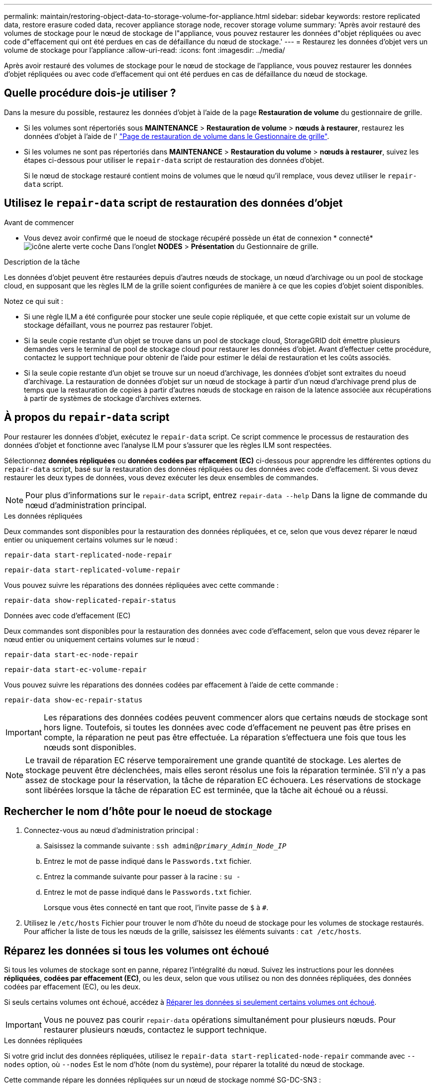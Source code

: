---
permalink: maintain/restoring-object-data-to-storage-volume-for-appliance.html 
sidebar: sidebar 
keywords: restore replicated data, restore erasure coded data, recover appliance storage node, recover storage volume 
summary: 'Après avoir restauré des volumes de stockage pour le nœud de stockage de l"appliance, vous pouvez restaurer les données d"objet répliquées ou avec code d"effacement qui ont été perdues en cas de défaillance du nœud de stockage.' 
---
= Restaurez les données d'objet vers un volume de stockage pour l'appliance
:allow-uri-read: 
:icons: font
:imagesdir: ../media/


[role="lead"]
Après avoir restauré des volumes de stockage pour le nœud de stockage de l'appliance, vous pouvez restaurer les données d'objet répliquées ou avec code d'effacement qui ont été perdues en cas de défaillance du nœud de stockage.



== Quelle procédure dois-je utiliser ?

Dans la mesure du possible, restaurez les données d'objet à l'aide de la page *Restauration de volume* du gestionnaire de grille.

* Si les volumes sont répertoriés sous *MAINTENANCE* > *Restauration de volume* > *nœuds à restaurer*, restaurez les données d'objet à l'aide de l' link:../maintain/restoring-volume.html["Page de restauration de volume dans le Gestionnaire de grille"].
* Si les volumes ne sont pas répertoriés dans *MAINTENANCE* > *Restauration du volume* > *nœuds à restaurer*, suivez les étapes ci-dessous pour utiliser le `repair-data` script de restauration des données d'objet.
+
Si le nœud de stockage restauré contient moins de volumes que le nœud qu'il remplace, vous devez utiliser le `repair-data` script.





== Utilisez le `repair-data` script de restauration des données d'objet

.Avant de commencer
* Vous devez avoir confirmé que le noeud de stockage récupéré possède un état de connexion * connecté* image:../media/icon_alert_green_checkmark.png["icône alerte verte coche"] Dans l'onglet *NODES* > *Présentation* du Gestionnaire de grille.


.Description de la tâche
Les données d'objet peuvent être restaurées depuis d'autres nœuds de stockage, un nœud d'archivage ou un pool de stockage cloud, en supposant que les règles ILM de la grille soient configurées de manière à ce que les copies d'objet soient disponibles.

Notez ce qui suit :

* Si une règle ILM a été configurée pour stocker une seule copie répliquée, et que cette copie existait sur un volume de stockage défaillant, vous ne pourrez pas restaurer l'objet.
* Si la seule copie restante d'un objet se trouve dans un pool de stockage cloud, StorageGRID doit émettre plusieurs demandes vers le terminal de pool de stockage cloud pour restaurer les données d'objet. Avant d'effectuer cette procédure, contactez le support technique pour obtenir de l'aide pour estimer le délai de restauration et les coûts associés.
* Si la seule copie restante d'un objet se trouve sur un noeud d'archivage, les données d'objet sont extraites du noeud d'archivage. La restauration de données d'objet sur un nœud de stockage à partir d'un nœud d'archivage prend plus de temps que la restauration de copies à partir d'autres nœuds de stockage en raison de la latence associée aux récupérations à partir de systèmes de stockage d'archives externes.




== À propos du `repair-data` script

Pour restaurer les données d'objet, exécutez le `repair-data` script. Ce script commence le processus de restauration des données d'objet et fonctionne avec l'analyse ILM pour s'assurer que les règles ILM sont respectées.

Sélectionnez *données répliquées* ou *données codées par effacement (EC)* ci-dessous pour apprendre les différentes options du `repair-data` script, basé sur la restauration des données répliquées ou des données avec code d'effacement. Si vous devez restaurer les deux types de données, vous devez exécuter les deux ensembles de commandes.


NOTE: Pour plus d'informations sur le `repair-data` script, entrez `repair-data --help` Dans la ligne de commande du nœud d'administration principal.

[role="tabbed-block"]
====
.Les données répliquées
--
Deux commandes sont disponibles pour la restauration des données répliquées, et ce, selon que vous devez réparer le nœud entier ou uniquement certains volumes sur le nœud :

`repair-data start-replicated-node-repair`

`repair-data start-replicated-volume-repair`

Vous pouvez suivre les réparations des données répliquées avec cette commande :

`repair-data show-replicated-repair-status`

--
.Données avec code d'effacement (EC)
--
Deux commandes sont disponibles pour la restauration des données avec code d'effacement, selon que vous devez réparer le nœud entier ou uniquement certains volumes sur le nœud :

`repair-data start-ec-node-repair`

`repair-data start-ec-volume-repair`

Vous pouvez suivre les réparations des données codées par effacement à l'aide de cette commande :

`repair-data show-ec-repair-status`


IMPORTANT: Les réparations des données codées peuvent commencer alors que certains nœuds de stockage sont hors ligne. Toutefois, si toutes les données avec code d'effacement ne peuvent pas être prises en compte, la réparation ne peut pas être effectuée. La réparation s'effectuera une fois que tous les nœuds sont disponibles.


NOTE: Le travail de réparation EC réserve temporairement une grande quantité de stockage. Les alertes de stockage peuvent être déclenchées, mais elles seront résolus une fois la réparation terminée. S'il n'y a pas assez de stockage pour la réservation, la tâche de réparation EC échouera. Les réservations de stockage sont libérées lorsque la tâche de réparation EC est terminée, que la tâche ait échoué ou a réussi.

--
====


== Rechercher le nom d'hôte pour le noeud de stockage

. Connectez-vous au nœud d'administration principal :
+
.. Saisissez la commande suivante : `ssh admin@_primary_Admin_Node_IP_`
.. Entrez le mot de passe indiqué dans le `Passwords.txt` fichier.
.. Entrez la commande suivante pour passer à la racine : `su -`
.. Entrez le mot de passe indiqué dans le `Passwords.txt` fichier.
+
Lorsque vous êtes connecté en tant que root, l'invite passe de `$` à `#`.



. Utilisez le `/etc/hosts` Fichier pour trouver le nom d'hôte du noeud de stockage pour les volumes de stockage restaurés. Pour afficher la liste de tous les nœuds de la grille, saisissez les éléments suivants : `cat /etc/hosts`.




== Réparez les données si tous les volumes ont échoué

Si tous les volumes de stockage sont en panne, réparez l'intégralité du nœud. Suivez les instructions pour les données *répliquées*, *codées par effacement (EC)*, ou les deux, selon que vous utilisez ou non des données répliquées, des données codées par effacement (EC), ou les deux.

Si seuls certains volumes ont échoué, accédez à <<Réparer les données si seulement certains volumes ont échoué>>.


IMPORTANT: Vous ne pouvez pas courir `repair-data` opérations simultanément pour plusieurs nœuds. Pour restaurer plusieurs nœuds, contactez le support technique.

[role="tabbed-block"]
====
.Les données répliquées
--
Si votre grid inclut des données répliquées, utilisez le `repair-data start-replicated-node-repair` commande avec `--nodes` option, où `--nodes` Est le nom d'hôte (nom du système), pour réparer la totalité du nœud de stockage.

Cette commande répare les données répliquées sur un nœud de stockage nommé SG-DC-SN3 :

`repair-data start-replicated-node-repair --nodes SG-DC-SN3`


NOTE: Lorsque les données d'objet sont restaurées, l'alerte *objets perdus* est déclenchée si le système StorageGRID ne peut pas localiser les données d'objet répliquées. Des alertes peuvent être déclenchées sur les nœuds de stockage dans le système. Vous devez déterminer la cause de la perte et si la récupération est possible. Voir link:../troubleshoot/investigating-lost-objects.html["Rechercher les objets perdus"].

--
.Données avec code d'effacement (EC)
--
Si votre grid contient des données avec code d'effacement, utilisez la `repair-data start-ec-node-repair` commande avec `--nodes` option, où `--nodes` Est le nom d'hôte (nom du système), pour réparer la totalité du nœud de stockage.

Cette commande répare les données codées de l'effacement sur un nœud de stockage appelé SG-DC-SN3 :

`repair-data start-ec-node-repair --nodes SG-DC-SN3`

L'opération renvoie un seul `repair ID` qui l'identifie `repair_data` fonctionnement. Utilisez-le `repair ID` pour suivre la progression et le résultat du `repair_data` fonctionnement. Aucun autre retour n'est renvoyé à la fin du processus de récupération.


NOTE: Les réparations des données codées peuvent commencer alors que certains nœuds de stockage sont hors ligne. La réparation s'effectuera une fois que tous les nœuds sont disponibles.

--
====


== Réparer les données si seulement certains volumes ont échoué

Si seulement certains volumes ont échoué, réparez les volumes affectés. Suivez les instructions pour les données *répliquées*, *codées par effacement (EC)*, ou les deux, selon que vous utilisez ou non des données répliquées, des données codées par effacement (EC), ou les deux.

Si tous les volumes ont échoué, accédez à <<Réparez les données si tous les volumes ont échoué>>.

Saisissez les ID de volume en hexadécimal. Par exemple : `0000` est le premier volume et `000F` est le seizième volume. Vous pouvez spécifier un volume, une plage de volumes ou plusieurs volumes qui ne sont pas dans une séquence.

Tous les volumes doivent se trouver sur le même nœud de stockage. Si vous devez restaurer des volumes pour plusieurs nœuds de stockage, contactez le support technique.

[role="tabbed-block"]
====
.Les données répliquées
--
Si votre grid contient des données répliquées, utilisez le `start-replicated-volume-repair` commande avec `--nodes` option permettant d'identifier le nœud (où `--nodes` est le nom d'hôte du nœud). Ajoutez ensuite l'une ou l'autre des `--volumes` ou `--volume-range` comme indiqué dans les exemples suivants.

*Volume unique* : cette commande restaure les données répliquées vers le volume `0002` Sur un nœud de stockage nommé SG-DC-SN3 :

`repair-data start-replicated-volume-repair --nodes SG-DC-SN3 --volumes 0002`

*Plage de volumes* : cette commande restaure les données répliquées vers tous les volumes de la plage `0003` à `0009` Sur un nœud de stockage nommé SG-DC-SN3 :

`repair-data start-replicated-volume-repair --nodes SG-DC-SN3 --volume-range 0003,0009`

*Volumes multiples non compris dans une séquence* : cette commande restaure les données répliquées vers des volumes `0001`, `0005`, et `0008` Sur un nœud de stockage nommé SG-DC-SN3 :

`repair-data start-replicated-volume-repair --nodes SG-DC-SN3 --volumes 0001,0005,0008`


NOTE: Lorsque les données d'objet sont restaurées, l'alerte *objets perdus* est déclenchée si le système StorageGRID ne peut pas localiser les données d'objet répliquées. Des alertes peuvent être déclenchées sur les nœuds de stockage dans le système. Notez la description de l'alerte et les actions recommandées pour déterminer la cause de la perte et si la récupération est possible.

--
.Données avec code d'effacement (EC)
--
Si votre grid contient des données avec code d'effacement, utilisez la `start-ec-volume-repair` commande avec `--nodes` option permettant d'identifier le nœud (où `--nodes` est le nom d'hôte du nœud). Ajoutez ensuite l'une ou l'autre des `--volumes` ou `--volume-range` comme indiqué dans les exemples suivants.

*Volume unique* : cette commande restaure les données codées par effacement dans un volume `0007` Sur un nœud de stockage nommé SG-DC-SN3 :

`repair-data start-ec-volume-repair --nodes SG-DC-SN3 --volumes 0007`

*Plage de volumes* : cette commande restaure les données avec code d'effacement sur tous les volumes de la plage `0004` à `0006` Sur un nœud de stockage nommé SG-DC-SN3 :

`repair-data start-ec-volume-repair --nodes SG-DC-SN3 --volume-range 0004,0006`

*Plusieurs volumes non dans une séquence* : cette commande restaure les données codées par effacement dans des volumes `000A`, `000C`, et `000E` Sur un nœud de stockage nommé SG-DC-SN3 :

`repair-data start-ec-volume-repair --nodes SG-DC-SN3 --volumes 000A,000C,000E`

Le `repair-data` l'opération renvoie un seul `repair ID` qui l'identifie `repair_data` fonctionnement. Utilisez-le `repair ID` pour suivre la progression et le résultat du `repair_data` fonctionnement. Aucun autre retour n'est renvoyé à la fin du processus de récupération.


NOTE: Les réparations des données codées peuvent commencer alors que certains nœuds de stockage sont hors ligne. La réparation s'effectuera une fois que tous les nœuds sont disponibles.

--
====


== Surveiller les réparations

Surveiller l'état des travaux de réparation, en fonction de l'utilisation ou non des données *répliquées*, *données codées par effacement (EC)*, ou des deux.

Vous pouvez également surveiller l'état des travaux de restauration de volume en cours et afficher un historique des travaux de restauration effectués danslink:../maintain/restoring-volume.html["Gestionnaire de grille"].

[role="tabbed-block"]
====
.Les données répliquées
--
* Pour obtenir une estimation du pourcentage d'achèvement de la réparation répliquée, ajoutez le `show-replicated-repair-status` option de la commande repair-data.
+
`repair-data show-replicated-repair-status`

* Pour déterminer si les réparations sont terminées :
+
.. Sélectionnez *NŒUDS* > *_nœud de stockage en cours de réparation_* > *ILM*.
.. Vérifiez les attributs dans la section évaluation. Lorsque les réparations sont terminées, l'attribut *attente - tous* indique 0 objets.


* Pour surveiller la réparation plus en détail :
+
.. Sélectionnez *SUPPORT* > *Outils* > *topologie de grille*.
.. Sélectionnez *_GRID_* > *_Storage Node en cours de réparation_* > *LDR* > *Data Store*.
.. Utilisez une combinaison des attributs suivants pour déterminer, autant que possible, si les réparations répliquées sont terminées.
+

NOTE: Cassandra présente peut-être des incohérences et les réparations échouées ne sont pas suivies.

+
*** *Réparations tentées (XRPA)* : utilisez cet attribut pour suivre la progression des réparations répliquées. Cet attribut augmente chaque fois qu'un nœud de stockage tente de réparer un objet à haut risque. Lorsque cet attribut n'augmente pas pendant une période plus longue que la période d'acquisition actuelle (fournie par l'attribut *période d'analyse -- estimation*), cela signifie que l'analyse ILM n'a trouvé aucun objet à haut risque qui doit être réparé sur n'importe quel nœud.
+

NOTE: Les objets à haut risque sont des objets qui risquent d'être complètement perdus. Cela n'inclut pas les objets qui ne répondent pas à leur configuration ILM.

*** *Période d'acquisition -- estimée (XSCM)* : utilisez cet attribut pour estimer quand une modification de règle sera appliquée aux objets précédemment ingérés. Si l'attribut *réparations tentées* n'augmente pas pendant une période supérieure à la période d'acquisition actuelle, il est probable que les réparations répliquées soient effectuées. Notez que la période d'acquisition peut changer. L'attribut *période d'acquisition -- estimée (XSCM)* s'applique à la grille entière et est le maximum de toutes les périodes d'acquisition de nœud. Vous pouvez interroger l'historique d'attributs *période de balayage -- estimation* de la grille pour déterminer une période appropriée.






--
.Données avec code d'effacement (EC)
--
Pour surveiller la réparation des données codées d'effacement et réessayer toute demande qui pourrait avoir échoué :

. Déterminez l'état des réparations des données par code d'effacement :
+
** Sélectionnez *SUPPORT* > *Tools* > *Metrics* pour afficher le temps de réalisation estimé et le pourcentage de réalisation de la tâche en cours. Sélectionnez ensuite *EC Overview* dans la section Grafana. Examinez les tableaux de bord *Grid EC Job estimé Time to Completion* et *Grid EC Job Percentage Finted*.
** Utilisez cette commande pour afficher le statut d'un spécifique `repair-data` fonctionnement :
+
`repair-data show-ec-repair-status --repair-id repair ID`

** Utilisez cette commande pour lister toutes les réparations :
+
`repair-data show-ec-repair-status`

+
Les informations de sortie sont affichées, notamment `repair ID`, pour toutes les réparations précédentes et en cours.



. Si le résultat indique que l'opération de réparation a échoué, utilisez le `--repair-id` option permettant de réessayer la réparation.
+
Cette commande relance une réparation de nœud ayant échoué à l'aide de l'ID de réparation 6949309319275667690 :

+
`repair-data start-ec-node-repair --repair-id 6949309319275667690`

+
Cette commande relance une réparation de volume en échec à l'aide de l'ID de réparation 6949309319275667690 :

+
`repair-data start-ec-volume-repair --repair-id 6949309319275667690`



--
====